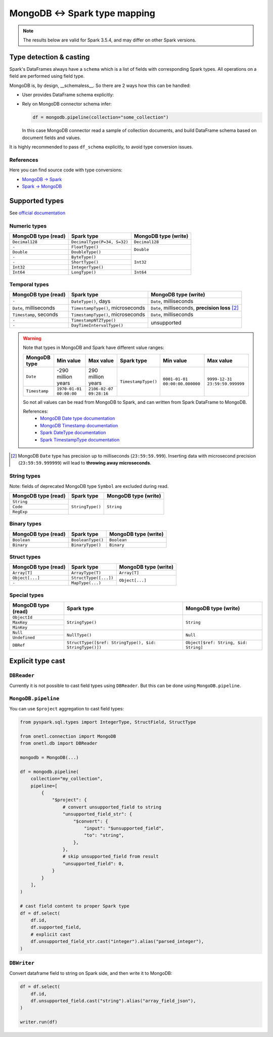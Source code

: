 .. _mongodb-types:

MongoDB <-> Spark type mapping
==============================

.. note::

    The results below are valid for Spark 3.5.4, and may differ on other Spark versions.

Type detection & casting
------------------------

Spark's DataFrames always have a ``schema`` which is a list of fields with corresponding Spark types. All operations on a field are performed using field type.

MongoDB is, by design, __schemaless__. So there are 2 ways how this can be handled:

* User provides DataFrame schema explicitly:

  .. dropdown:: See example

    .. code-block:: python

        from onetl.connection import MongoDB
        from onetl.db import DBReader

        from pyspark.sql.types import (
            StructType,
            StructField,
            IntegerType,
            StringType,
            TimestampType,
        )

        mongodb = MongoDB(...)

        df_schema = StructType(
            [
                StructField("_id", StringType()),
                StructField("some", StringType()),
                StructField(
                    "field",
                    StructType(
                        [
                            StructField("nested", IntegerType()),
                        ]
                    ),
                ),
            ]
        )

        reader = DBReader(
            connection=mongodb,
            source="some_collection",
            df_schema=df_schema,
        )
        df = reader.run()

        # or

        df = mongodb.pipeline(
            collection="some_collection",
            df_schema=df_schema,
        )

* Rely on MongoDB connector schema infer:

  .. code-block:: python

    df = mongodb.pipeline(collection="some_collection")

  In this case MongoDB connector read a sample of collection documents, and build DataFrame schema based on document fields and values.

It is highly recommended to pass ``df_schema`` explicitly, to avoid type conversion issues.

References
~~~~~~~~~~

Here you can find source code with type conversions:

* `MongoDB -> Spark <https://github.com/mongodb/mongo-spark/blob/r10.4.1/src/main/java/com/mongodb/spark/sql/connector/schema/InferSchema.java#L214-L260>`_
* `Spark -> MongoDB <https://github.com/mongodb/mongo-spark/blob/r10.4.1/src/main/java/com/mongodb/spark/sql/connector/schema/RowToBsonDocumentConverter.java#L157-L260>`_

Supported types
---------------

See `official documentation <https://www.mongodb.com/docs/manual/reference/bson-types/>`_

Numeric types
~~~~~~~~~~~~~

+---------------------+-----------------------------+----------------------+
| MongoDB type (read) | Spark type                  | MongoDB type (write) |
+=====================+=============================+======================+
| ``Decimal128``      | ``DecimalType(P=34, S=32)`` | ``Decimal128``       |
+---------------------+-----------------------------+----------------------+
| ``-``               | ``FloatType()``             | ``Double``           |
+---------------------+-----------------------------+                      |
| ``Double``          | ``DoubleType()``            |                      |
+---------------------+-----------------------------+----------------------+
| ``-``               | ``ByteType()``              | ``Int32``            |
+---------------------+-----------------------------+                      |
| ``-``               | ``ShortType()``             |                      |
+---------------------+-----------------------------+                      |
| ``Int32``           | ``IntegerType()``           |                      |
+---------------------+-----------------------------+----------------------+
| ``Int64``           | ``LongType()``              | ``Int64``            |
+---------------------+-----------------------------+----------------------+

Temporal types
~~~~~~~~~~~~~~

+------------------------+-----------------------------------+-------------------------+
| MongoDB type (read)    | Spark type                        | MongoDB type (write)    |
+========================+===================================+=========================+
| ``-``                  | ``DateType()``, days              | ``Date``, milliseconds  |
+------------------------+-----------------------------------+-------------------------+
| ``Date``, milliseconds | ``TimestampType()``, microseconds | ``Date``, milliseconds, |
|                        |                                   | **precision loss** [2]_ |
+------------------------+-----------------------------------+-------------------------+
| ``Timestamp``, seconds | ``TimestampType()``, microseconds | ``Date``, milliseconds  |
+------------------------+-----------------------------------+-------------------------+
| ``-``                  | ``TimestampNTZType()``            | unsupported             |
+------------------------+-----------------------------------+                         |
| ``-``                  | ``DayTimeIntervalType()``         |                         |
+------------------------+-----------------------------------+-------------------------+

.. warning::

    Note that types in MongoDB and Spark have different value ranges:

    +---------------+--------------------------------+--------------------------------+---------------------+--------------------------------+--------------------------------+
    | MongoDB type  | Min value                      | Max value                      | Spark type          | Min value                      | Max value                      |
    +===============+================================+================================+=====================+================================+================================+
    | ``Date``      | -290 million years             | 290 million years              | ``TimestampType()`` | ``0001-01-01 00:00:00.000000`` | ``9999-12-31 23:59:59.999999`` |
    +---------------+--------------------------------+--------------------------------+                     |                                |                                |
    | ``Timestamp`` | ``1970-01-01 00:00:00``        | ``2106-02-07 09:28:16``        |                     |                                |                                |
    +---------------+--------------------------------+--------------------------------+---------------------+--------------------------------+--------------------------------+

    So not all values can be read from MongoDB to Spark, and can written from Spark DataFrame to MongoDB.

    References:
        * `MongoDB Date type documentation <https://www.mongodb.com/docs/manual/reference/bson-types/#date>`_
        * `MongoDB Timestamp documentation <https://www.mongodb.com/docs/manual/reference/bson-types/#timestamps>`_
        * `Spark DateType documentation <https://spark.apache.org/docs/latest/api/java/org/apache/spark/sql/types/DateType.html>`_
        * `Spark TimestampType documentation <https://spark.apache.org/docs/latest/api/java/org/apache/spark/sql/types/TimestampType.html>`_

.. [2]
    MongoDB ``Date`` type has precision up to milliseconds (``23:59:59.999``).
    Inserting data with microsecond precision (``23:59:59.999999``)
    will lead to **throwing away microseconds**.

String types
~~~~~~~~~~~~~

Note: fields of deprecated MongoDB type ``Symbol`` are excluded during read.

+---------------------+------------------+----------------------+
| MongoDB type (read) | Spark type       | MongoDB type (write) |
+=====================+==================+======================+
| ``String``          | ``StringType()`` | ``String``           |
+---------------------+                  |                      |
| ``Code``            |                  |                      |
+---------------------+                  |                      |
| ``RegExp``          |                  |                      |
+---------------------+------------------+----------------------+

Binary types
~~~~~~~~~~~~

+---------------------+-------------------+----------------------+
| MongoDB type (read) | Spark type        | MongoDB type (write) |
+=====================+===================+======================+
| ``Boolean``         | ``BooleanType()`` | ``Boolean``          |
+---------------------+-------------------+----------------------+
| ``Binary``          | ``BinaryType()``  | ``Binary``           |
+---------------------+-------------------+----------------------+

Struct types
~~~~~~~~~~~~

+---------------------+-----------------------+----------------------+
| MongoDB type (read) | Spark type            | MongoDB type (write) |
+=====================+=======================+======================+
| ``Array[T]``        | ``ArrayType(T)``      | ``Array[T]``         |
+---------------------+-----------------------+----------------------+
| ``Object[...]``     | ``StructType([...])`` | ``Object[...]``      |
+---------------------+-----------------------+                      |
| ``-``               | ``MapType(...)``      |                      |
+---------------------+-----------------------+----------------------+

Special types
~~~~~~~~~~~~~

+---------------------+---------------------------------------------------------+---------------------------------------+
| MongoDB type (read) | Spark type                                              | MongoDB type (write)                  |
+=====================+=========================================================+=======================================+
| ``ObjectId``        | ``StringType()``                                        | ``String``                            |
+---------------------+                                                         |                                       |
| ``MaxKey``          |                                                         |                                       |
+---------------------+                                                         |                                       |
| ``MinKey``          |                                                         |                                       |
+---------------------+---------------------------------------------------------+---------------------------------------+
| ``Null``            | ``NullType()``                                          | ``Null``                              |
+---------------------+                                                         |                                       |
| ``Undefined``       |                                                         |                                       |
+---------------------+---------------------------------------------------------+---------------------------------------+
| ``DBRef``           | ``StructType([$ref: StringType(), $id: StringType()])`` | ``Object[$ref: String, $id: String]`` |
+---------------------+---------------------------------------------------------+---------------------------------------+

Explicit type cast
------------------

``DBReader``
~~~~~~~~~~~~

Currently it is not possible to cast field types using ``DBReader``. But this can be done using ``MongoDB.pipeline``.

``MongoDB.pipeline``
~~~~~~~~~~~~~~~~~~~~

You can use ``$project`` aggregation to cast field types:

.. code-block:: python

    from pyspark.sql.types import IntegerType, StructField, StructType

    from onetl.connection import MongoDB
    from onetl.db import DBReader

    mongodb = MongoDB(...)

    df = mongodb.pipeline(
        collection="my_collection",
        pipeline=[
            {
                "$project": {
                    # convert unsupported_field to string
                    "unsupported_field_str": {
                        "$convert": {
                            "input": "$unsupported_field",
                            "to": "string",
                        },
                    },
                    # skip unsupported_field from result
                    "unsupported_field": 0,
                }
            }
        ],
    )

    # cast field content to proper Spark type
    df = df.select(
        df.id,
        df.supported_field,
        # explicit cast
        df.unsupported_field_str.cast("integer").alias("parsed_integer"),
    )

``DBWriter``
~~~~~~~~~~~~

Convert dataframe field to string on Spark side, and then write it to MongoDB:

.. code:: python


    df = df.select(
        df.id,
        df.unsupported_field.cast("string").alias("array_field_json"),
    )

    writer.run(df)
